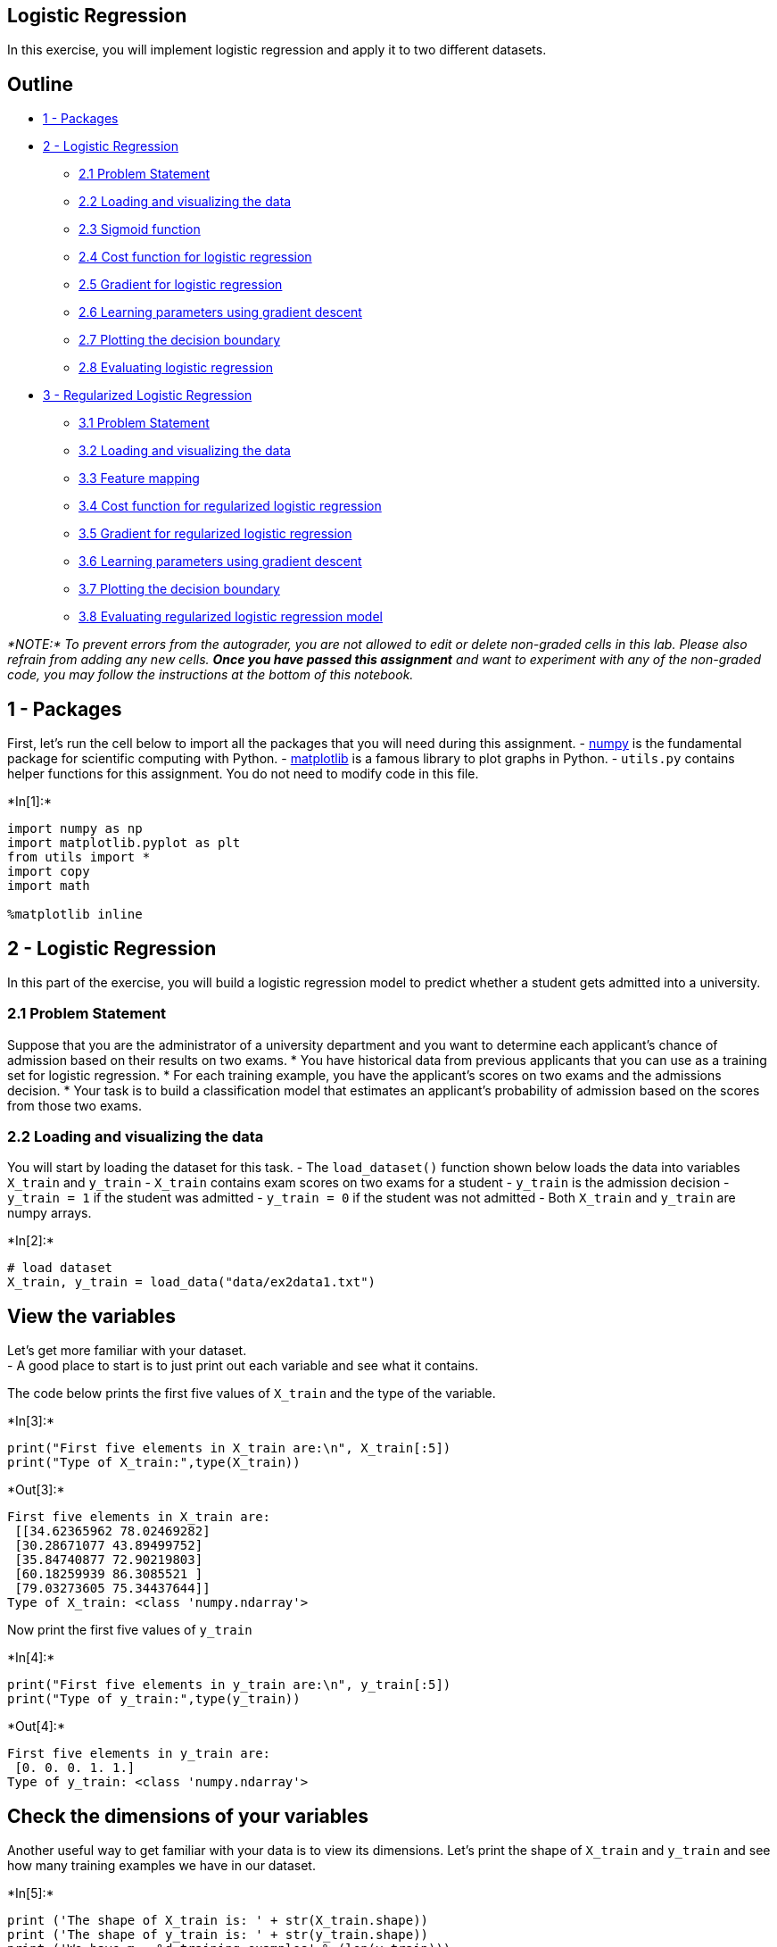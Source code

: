 == Logistic Regression

In this exercise, you will implement logistic regression and apply it to
two different datasets.

== Outline

* link:#1[1 - Packages]
* link:#2[2 - Logistic Regression]
** link:#2.1[2.1 Problem Statement]
** link:#2.2[2.2 Loading and visualizing the data]
** link:#2.3[2.3 Sigmoid function]
** link:#2.4[2.4 Cost function for logistic regression]
** link:#2.5[2.5 Gradient for logistic regression]
** link:#2.6[2.6 Learning parameters using gradient descent]
** link:#2.7[2.7 Plotting the decision boundary]
** link:#2.8[2.8 Evaluating logistic regression]
* link:#3[3 - Regularized Logistic Regression]
** link:#3.1[3.1 Problem Statement]
** link:#3.2[3.2 Loading and visualizing the data]
** link:#3.3[3.3 Feature mapping]
** link:#3.4[3.4 Cost function for regularized logistic regression]
** link:#3.5[3.5 Gradient for regularized logistic regression]
** link:#3.6[3.6 Learning parameters using gradient descent]
** link:#3.7[3.7 Plotting the decision boundary]
** link:#3.8[3.8 Evaluating regularized logistic regression model]

_*NOTE:* To prevent errors from the autograder, you are not allowed to
edit or delete non-graded cells in this lab. Please also refrain from
adding any new cells. *Once you have passed this assignment* and want to
experiment with any of the non-graded code, you may follow the
instructions at the bottom of this notebook._

## 1 - Packages

First, let’s run the cell below to import all the packages that you will
need during this assignment. - link:www.numpy.org[numpy] is the
fundamental package for scientific computing with Python. -
http://matplotlib.org[matplotlib] is a famous library to plot graphs in
Python. - `utils.py` contains helper functions for this assignment. You
do not need to modify code in this file.


+*In[1]:*+
[source, ipython3]
----
import numpy as np
import matplotlib.pyplot as plt
from utils import *
import copy
import math

%matplotlib inline
----

## 2 - Logistic Regression

In this part of the exercise, you will build a logistic regression model
to predict whether a student gets admitted into a university.

### 2.1 Problem Statement

Suppose that you are the administrator of a university department and
you want to determine each applicant’s chance of admission based on
their results on two exams. * You have historical data from previous
applicants that you can use as a training set for logistic regression. *
For each training example, you have the applicant’s scores on two exams
and the admissions decision. * Your task is to build a classification
model that estimates an applicant’s probability of admission based on
the scores from those two exams.

### 2.2 Loading and visualizing the data

You will start by loading the dataset for this task. - The
`load_dataset()` function shown below loads the data into variables
`X_train` and `y_train` - `X_train` contains exam scores on two exams
for a student - `y_train` is the admission decision - `y_train = 1` if
the student was admitted - `y_train = 0` if the student was not admitted
- Both `X_train` and `y_train` are numpy arrays.


+*In[2]:*+
[source, ipython3]
----
# load dataset
X_train, y_train = load_data("data/ex2data1.txt")
----

== View the variables

Let’s get more familiar with your dataset. +
- A good place to start is to just print out each variable and see what
it contains.

The code below prints the first five values of `X_train` and the type of
the variable.


+*In[3]:*+
[source, ipython3]
----
print("First five elements in X_train are:\n", X_train[:5])
print("Type of X_train:",type(X_train))
----


+*Out[3]:*+
----
First five elements in X_train are:
 [[34.62365962 78.02469282]
 [30.28671077 43.89499752]
 [35.84740877 72.90219803]
 [60.18259939 86.3085521 ]
 [79.03273605 75.34437644]]
Type of X_train: <class 'numpy.ndarray'>
----

Now print the first five values of `y_train`


+*In[4]:*+
[source, ipython3]
----
print("First five elements in y_train are:\n", y_train[:5])
print("Type of y_train:",type(y_train))
----


+*Out[4]:*+
----
First five elements in y_train are:
 [0. 0. 0. 1. 1.]
Type of y_train: <class 'numpy.ndarray'>
----

== Check the dimensions of your variables

Another useful way to get familiar with your data is to view its
dimensions. Let’s print the shape of `X_train` and `y_train` and see how
many training examples we have in our dataset.


+*In[5]:*+
[source, ipython3]
----
print ('The shape of X_train is: ' + str(X_train.shape))
print ('The shape of y_train is: ' + str(y_train.shape))
print ('We have m = %d training examples' % (len(y_train)))
----


+*Out[5]:*+
----
The shape of X_train is: (100, 2)
The shape of y_train is: (100,)
We have m = 100 training examples
----

== Visualize your data

Before starting to implement any learning algorithm, it is always good
to visualize the data if possible. - The code below displays the data on
a 2D plot (as shown below), where the axes are the two exam scores, and
the positive and negative examples are shown with different markers. -
We use a helper function in the `utils.py` file to generate this plot.


+*In[6]:*+
[source, ipython3]
----
# Plot examples
plot_data(X_train, y_train[:], pos_label="Admitted", neg_label="Not admitted")

# Set the y-axis label
plt.ylabel('Exam 2 score') 
# Set the x-axis label
plt.xlabel('Exam 1 score') 
plt.legend(loc="upper right")
plt.show()
----


+*Out[6]:*+
----
![png](output_13_0.png)
----

Your goal is to build a logistic regression model to fit this data. -
With this model, you can then predict if a new student will be admitted
based on their scores on the two exams.

### 2.3 Sigmoid function

Recall that for logistic regression, the model is represented as

[latexmath]
++++
\[ f_{\mathbf{w},b}(x) = g(\mathbf{w}\cdot \mathbf{x} + b)\]
++++
where function latexmath:[$g$] is the sigmoid function. The sigmoid
function is defined as:

[latexmath]
++++
\[g(z) = \frac{1}{1+e^{-z}}\]
++++

Let’s implement the sigmoid function first, so it can be used by the
rest of this assignment.

### Exercise 1 Please complete the `sigmoid` function to calculate

[latexmath]
++++
\[g(z) = \frac{1}{1+e^{-z}}\]
++++

Note that - `z` is not always a single number, but can also be an array
of numbers. - If the input is an array of numbers, we’d like to apply
the sigmoid function to each value in the input array.

If you get stuck, you can check out the hints presented after the cell
below to help you with the implementation.


+*In[7]:*+
[source, ipython3]
----
# UNQ_C1
# GRADED FUNCTION: sigmoid

def sigmoid(z):
    """
    Compute the sigmoid of z

    Args:
        z (ndarray): A scalar, numpy array of any size.

    Returns:
        g (ndarray): sigmoid(z), with the same shape as z
         
    """
          
    ### START CODE HERE ### 
    g = 1/ (1 + np.exp(-z))
    
    ### END SOLUTION ###  
    
    return g
----

Click for hints

* `numpy` has a function called
https://numpy.org/doc/stable/reference/generated/numpy.exp.html[`np.exp()`],
which offers a convinient way to calculate the exponential (
latexmath:[$e^{z}$]) of all elements in the input array (`z`).

Click for more hints

* You can translate latexmath:[$e^{-z}$] into code as `np.exp(-z)`
** You can translate latexmath:[$1/e^{-z}$] into code as `1/np.exp(-z)`
+
If you’re still stuck, you can check the hints presented below to figure
out how to calculate `g`
+
+
Hint to calculate g g = 1 / (1 + np.exp(-z))
+

When you are finished, try testing a few values by calling `sigmoid(x)`
in the cell below. - For large positive values of x, the sigmoid should
be close to 1, while for large negative values, the sigmoid should be
close to 0. - Evaluating `sigmoid(0)` should give you exactly 0.5.


+*In[8]:*+
[source, ipython3]
----
# Note: You can edit this value
value = 0

print (f"sigmoid({value}) = {sigmoid(value)}")
----


+*Out[8]:*+
----
sigmoid(0) = 0.5
----

*Expected Output*:

sigmoid(0)

0.5

* As mentioned before, your code should also work with vectors and
matrices. For a matrix, your function should perform the sigmoid
function on every element.


+*In[9]:*+
[source, ipython3]
----
print ("sigmoid([ -1, 0, 1, 2]) = " + str(sigmoid(np.array([-1, 0, 1, 2]))))

# UNIT TESTS
from public_tests import *
sigmoid_test(sigmoid)
----


+*Out[9]:*+
----
sigmoid([ -1, 0, 1, 2]) = [0.26894142 0.5        0.73105858 0.88079708]
[92mAll tests passed!
----

*Expected Output*:

sigmoid([-1, 0, 1, 2])

[0.26894142 0.5 0.73105858 0.88079708]

### 2.4 Cost function for logistic regression

In this section, you will implement the cost function for logistic
regression.

### Exercise 2

Please complete the `compute_cost` function using the equations below.

Recall that for logistic regression, the cost function is of the form

[latexmath]
++++
\[ J(\mathbf{w},b) = \frac{1}{m}\sum_{i=0}^{m-1} \left[ loss(f_{\mathbf{w},b}(\mathbf{x}^{(i)}), y^{(i)}) \right] \tag{1}\]
++++

where * m is the number of training examples in the dataset

* latexmath:[$loss(f_{\mathbf{w},b}(\mathbf{x}^{(i)}), y^{(i)})$] is the
cost for a single data point, which is -
+
[latexmath]
++++
\[loss(f_{\mathbf{w},b}(\mathbf{x}^{(i)}), y^{(i)}) = (-y^{(i)} \log\left(f_{\mathbf{w},b}\left( \mathbf{x}^{(i)} \right) \right) - \left( 1 - y^{(i)}\right) \log \left( 1 - f_{\mathbf{w},b}\left( \mathbf{x}^{(i)} \right) \right) \tag{2}\]
++++
* latexmath:[$f_{\mathbf{w},b}(\mathbf{x}^{(i)})$] is the model’s
prediction, while latexmath:[$y^{(i)}$], which is the actual label
* latexmath:[$f_{\mathbf{w},b}(\mathbf{x}^{(i)}) = g(\mathbf{w} \cdot \mathbf{x^{(i)}} + b)$]
where function latexmath:[$g$] is the sigmoid function.
** It might be helpful to first calculate an intermediate variable
latexmath:[$z_{\mathbf{w},b}(\mathbf{x}^{(i)}) = \mathbf{w} \cdot \mathbf{x^{(i)}} + b = w_0x^{(i)}_0 + ... + w_{n-1}x^{(i)}_{n-1} + b$]
where latexmath:[$n$] is the number of features, before calculating
latexmath:[$f_{\mathbf{w},b}(\mathbf{x}^{(i)}) = g(z_{\mathbf{w},b}(\mathbf{x}^{(i)}))$]

Note: * As you are doing this, remember that the variables `X_train` and
`y_train` are not scalar values but matrices of shape
(latexmath:[$m, n$]) and (latexmath:[$𝑚$],1) respectively, where
latexmath:[$𝑛$] is the number of features and latexmath:[$𝑚$] is the
number of training examples. * You can use the sigmoid function that you
implemented above for this part.

If you get stuck, you can check out the hints presented after the cell
below to help you with the implementation.


+*In[12]:*+
[source, ipython3]
----
# UNQ_C2
# GRADED FUNCTION: compute_cost
def compute_cost(X, y, w, b, *argv):
    """
    Computes the cost over all examples
    Args:
      X : (ndarray Shape (m,n)) data, m examples by n features
      y : (ndarray Shape (m,))  target value 
      w : (ndarray Shape (n,))  values of parameters of the model      
      b : (scalar)              value of bias parameter of the model
      *argv : unused, for compatibility with regularized version below
    Returns:
      total_cost : (scalar) cost 
    """

    m, n = X.shape
    
    ### START CODE HERE ###
    z = np.dot(X, w) +b 
    predictions = sigmoid(z)
    total_cost = (-1 / m) * np.sum(y * np.log(predictions) + (1 - y) * np.log(1 - predictions))
    
        
        
            
        
        
        
        
    
    ### END CODE HERE ### 

    return total_cost
----

Click for hints

* You can represent a summation operator eg:
latexmath:[$h = \sum\limits_{i = 0}^{m-1} 2i$] in code as follows:

[source,python]
----
    h = 0
    for i in range(m):
        h = h + 2*i
----

* In this case, you can iterate over all the examples in `X` using a for
loop and add the `loss` from each iteration to a variable (`loss_sum`)
initialized outside the loop.
* Then, you can return the `total_cost` as `loss_sum` divided by `m`.
* If you are new to Python, please check that your code is properly
indented with consistent spaces or tabs. Otherwise, it might produce a
different output or raise an `IndentationError: unexpected indent`
error. You can refer to
https://community.deeplearning.ai/t/indentation-in-python-indentationerror-unexpected-indent/159398[this
topic] in our community for details.

Click for more hints

* Here’s how you can structure the overall implementation for this
function

[source,python]
----
def compute_cost(X, y, w, b, *argv):
    m, n = X.shape

    ### START CODE HERE ###
    loss_sum = 0 
    
    # Loop over each training example
    for i in range(m): 
        
        # First calculate z_wb = w[0]*X[i][0]+...+w[n-1]*X[i][n-1]+b
        z_wb = 0 
        # Loop over each feature
        for j in range(n): 
            # Add the corresponding term to z_wb
            z_wb_ij = # Your code here to calculate w[j] * X[i][j]
            z_wb += z_wb_ij # equivalent to z_wb = z_wb + z_wb_ij
        # Add the bias term to z_wb
        z_wb += b # equivalent to z_wb = z_wb + b
        
        f_wb = # Your code here to calculate prediction f_wb for a training example
        loss =  # Your code here to calculate loss for a training example
        
        loss_sum += loss # equivalent to loss_sum = loss_sum + loss
        
    total_cost = (1 / m) * loss_sum  
    ### END CODE HERE ### 
    
    return total_cost
----

If you’re still stuck, you can check the hints presented below to figure
out how to calculate `z_wb_ij`, `f_wb` and `cost`.

Hint to calculate z_wb_ij     z_wb_ij = w[j]*X[i][j]

Hint to calculate f_wb    
latexmath:[$f_{\mathbf{w},b}(\mathbf{x}^{(i)}) = g(z_{\mathbf{w},b}(\mathbf{x}^{(i)}))$]
where latexmath:[$g$] is the sigmoid function. You can simply call the
`sigmoid` function implemented above.

    More hints to calculate f     You can compute f_wb as f_wb =
sigmoid(z_wb)

Hint to calculate loss     You can use the np.log function to calculate
the log

    More hints to calculate loss     You can compute loss as loss =
-y[i] * np.log(f_wb) - (1 - y[i]) * np.log(1 - f_wb)

Run the cells below to check your implementation of the `compute_cost`
function with two different initializations of the parameters
latexmath:[$w$] and latexmath:[$b$]


+*In[13]:*+
[source, ipython3]
----
m, n = X_train.shape

# Compute and display cost with w and b initialized to zeros
initial_w = np.zeros(n)
initial_b = 0.
cost = compute_cost(X_train, y_train, initial_w, initial_b)
print('Cost at initial w and b (zeros): {:.3f}'.format(cost))
----


+*Out[13]:*+
----
Cost at initial w and b (zeros): 0.693
----

*Expected Output*:

Cost at initial w and b (zeros)

0.693


+*In[14]:*+
[source, ipython3]
----
# Compute and display cost with non-zero w and b
test_w = np.array([0.2, 0.2])
test_b = -24.
cost = compute_cost(X_train, y_train, test_w, test_b)

print('Cost at test w and b (non-zeros): {:.3f}'.format(cost))


# UNIT TESTS
compute_cost_test(compute_cost)
----


+*Out[14]:*+
----
Cost at test w and b (non-zeros): 0.218
[92mAll tests passed!
----

*Expected Output*:

Cost at test w and b (non-zeros):

0.218

### 2.5 Gradient for logistic regression

In this section, you will implement the gradient for logistic
regression.

Recall that the gradient descent algorithm is:

[latexmath]
++++
\[\begin{align*}& \text{repeat until convergence:} \; \lbrace \newline \; & b := b -  \alpha \frac{\partial J(\mathbf{w},b)}{\partial b} \newline       \; & w_j := w_j -  \alpha \frac{\partial J(\mathbf{w},b)}{\partial w_j} \tag{1}  \; & \text{for j := 0..n-1}\newline & \rbrace\end{align*}\]
++++

where, parameters latexmath:[$b$], latexmath:[$w_j$] are all updated
simultaniously

### Exercise 3

Please complete the `compute_gradient` function to compute
latexmath:[$\frac{\partial J(\mathbf{w},b)}{\partial w}$],
latexmath:[$\frac{\partial J(\mathbf{w},b)}{\partial b}$] from equations
(2) and (3) below.

[latexmath]
++++
\[
\frac{\partial J(\mathbf{w},b)}{\partial b}  = \frac{1}{m} \sum\limits_{i = 0}^{m-1} (f_{\mathbf{w},b}(\mathbf{x}^{(i)}) - \mathbf{y}^{(i)}) \tag{2}
\]
++++

[latexmath]
++++
\[
\frac{\partial J(\mathbf{w},b)}{\partial w_j}  = \frac{1}{m} \sum\limits_{i = 0}^{m-1} (f_{\mathbf{w},b}(\mathbf{x}^{(i)}) - \mathbf{y}^{(i)})x_{j}^{(i)} \tag{3}
\]
++++
* m is the number of training examples in the dataset

* latexmath:[$f_{\mathbf{w},b}(x^{(i)})$] is the model’s prediction,
while latexmath:[$y^{(i)}$] is the actual label
* *Note*: While this gradient looks identical to the linear regression
gradient, the formula is actually different because linear and logistic
regression have different definitions of
latexmath:[$f_{\mathbf{w},b}(x)$].

As before, you can use the sigmoid function that you implemented above
and if you get stuck, you can check out the hints presented after the
cell below to help you with the implementation.


+*In[17]:*+
[source, ipython3]
----
# UNQ_C3
# GRADED FUNCTION: compute_gradient
def compute_gradient(X, y, w, b, *argv): 
    """
    Computes the gradient for logistic regression 
 
    Args:
      X : (ndarray Shape (m,n)) data, m examples by n features
      y : (ndarray Shape (m,))  target value 
      w : (ndarray Shape (n,))  values of parameters of the model      
      b : (scalar)              value of bias parameter of the model
      *argv : unused, for compatibility with regularized version below
    Returns
      dj_dw : (ndarray Shape (n,)) The gradient of the cost w.r.t. the parameters w. 
      dj_db : (scalar)             The gradient of the cost w.r.t. the parameter b. 
    """
    m, n = X.shape
    dj_dw = np.zeros(w.shape)
    dj_db = 0.

    ### START CODE HERE ### 
    for i in range(m):
        z_wb = np.dot(X[i], w) + b
        f_wb = sigmoid(z_wb)
        dj_db_i = f_wb - y[i]
        dj_db += dj_db_i
        for j in range(n):
            dj_dw[j] += (f_wb - y[i]) * X[i][j]
            #z_wb += None
        #z_wb += None
        #f_wb = None
        
        #dj_db_i = None
        #dj_db += None
        
        #for j in range(n):
            #dj_dw[j] = None
            
    dj_dw /= m
    dj_db /= m
    ### END CODE HERE ###

        
    return dj_db, dj_dw
----

Click for hints

* Here’s how you can structure the overall implementation for this
function ```python def compute_gradient(X, y, w, b, *argv): m, n =
X.shape dj_dw = np.zeros(w.shape) dj_db = 0.
+
....
      ### START CODE HERE ### 
      for i in range(m):
          # Calculate f_wb (exactly as you did in the compute_cost function above)
          f_wb = 

          # Calculate the  gradient for b from this example
          dj_db_i = # Your code here to calculate the error

          # add that to dj_db
          dj_db += dj_db_i

          # get dj_dw for each attribute
          for j in range(n):
              # You code here to calculate the gradient from the i-th example for j-th attribute
              dj_dw_ij =  
              dj_dw[j] += dj_dw_ij

      # divide dj_db and dj_dw by total number of examples
      dj_dw = dj_dw / m
      dj_db = dj_db / m
      ### END CODE HERE ###

      return dj_db, dj_dw
....
+
```
** If you are new to Python, please check that your code is properly
indented with consistent spaces or tabs. Otherwise, it might produce a
different output or raise an `IndentationError: unexpected indent`
error. You can refer to
https://community.deeplearning.ai/t/indentation-in-python-indentationerror-unexpected-indent/159398[this
topic] in our community for details.
** If you’re still stuck, you can check the hints presented below to
figure out how to calculate `f_wb`, `dj_db_i` and `dj_dw_ij`
+
+
Hint to calculate f_wb     Recall that you calculated f_wb in
compute_cost above — for detailed hints on how to calculate each
intermediate term, check out the hints section below that exercise
+
+
    More hints to calculate f_wb     You can calculate f_wb as
+
+
for i in range(m): +
# Calculate f_wb (exactly how you did it in the compute_cost function
above) z_wb = 0 # Loop over each feature for j in range(n): # Add the
corresponding term to z_wb z_wb_ij = X[i, j] * w[j] z_wb += z_wb_ij
+
....
# Add bias term 
             z_wb += b

             # Calculate the prediction from the model
             f_wb = sigmoid(z_wb)
....
+
+
+
+
Hint to calculate dj_db_i     You can calculate dj_db_i as dj_db_i =
f_wb - y[i]
+
+
+
Hint to calculate dj_dw_ij     You can calculate dj_dw_ij as dj_dw_ij =
(f_wb - y[i])* X[i][j]
+

Run the cells below to check your implementation of the
`compute_gradient` function with two different initializations of the
parameters latexmath:[$w$] and latexmath:[$b$]


+*In[18]:*+
[source, ipython3]
----
# Compute and display gradient with w and b initialized to zeros
initial_w = np.zeros(n)
initial_b = 0.

dj_db, dj_dw = compute_gradient(X_train, y_train, initial_w, initial_b)
print(f'dj_db at initial w and b (zeros):{dj_db}' )
print(f'dj_dw at initial w and b (zeros):{dj_dw.tolist()}' )
----


+*Out[18]:*+
----
dj_db at initial w and b (zeros):-0.1
dj_dw at initial w and b (zeros):[-12.00921658929115, -11.262842205513591]
----

*Expected Output*:

dj_db at initial w and b (zeros)

-0.1

dj_dw at initial w and b (zeros):

[-12.00921658929115, -11.262842205513591]


+*In[19]:*+
[source, ipython3]
----
# Compute and display cost and gradient with non-zero w and b
test_w = np.array([ 0.2, -0.5])
test_b = -24
dj_db, dj_dw  = compute_gradient(X_train, y_train, test_w, test_b)

print('dj_db at test w and b:', dj_db)
print('dj_dw at test w and b:', dj_dw.tolist())

# UNIT TESTS    
compute_gradient_test(compute_gradient)
----


+*Out[19]:*+
----
dj_db at test w and b: -0.5999999999991071
dj_dw at test w and b: [-44.831353617873795, -44.37384124953978]
[92mAll tests passed!
----

*Expected Output*:

dj_db at test w and b (non-zeros)

-0.5999999999991071

dj_dw at test w and b (non-zeros):

[-44.8313536178737957, -44.37384124953978]

### 2.6 Learning parameters using gradient descent

Similar to the previous assignment, you will now find the optimal
parameters of a logistic regression model by using gradient descent. -
You don’t need to implement anything for this part. Simply run the cells
below.

* A good way to verify that gradient descent is working correctly is to
look at the value of latexmath:[$J(\mathbf{w},b)$] and check that it is
decreasing with each step.
* Assuming you have implemented the gradient and computed the cost
correctly, your value of latexmath:[$J(\mathbf{w},b)$] should never
increase, and should converge to a steady value by the end of the
algorithm.


+*In[20]:*+
[source, ipython3]
----
def gradient_descent(X, y, w_in, b_in, cost_function, gradient_function, alpha, num_iters, lambda_): 
    """
    Performs batch gradient descent to learn theta. Updates theta by taking 
    num_iters gradient steps with learning rate alpha
    
    Args:
      X :    (ndarray Shape (m, n) data, m examples by n features
      y :    (ndarray Shape (m,))  target value 
      w_in : (ndarray Shape (n,))  Initial values of parameters of the model
      b_in : (scalar)              Initial value of parameter of the model
      cost_function :              function to compute cost
      gradient_function :          function to compute gradient
      alpha : (float)              Learning rate
      num_iters : (int)            number of iterations to run gradient descent
      lambda_ : (scalar, float)    regularization constant
      
    Returns:
      w : (ndarray Shape (n,)) Updated values of parameters of the model after
          running gradient descent
      b : (scalar)                Updated value of parameter of the model after
          running gradient descent
    """
    
    # number of training examples
    m = len(X)
    
    # An array to store cost J and w's at each iteration primarily for graphing later
    J_history = []
    w_history = []
    
    for i in range(num_iters):

        # Calculate the gradient and update the parameters
        dj_db, dj_dw = gradient_function(X, y, w_in, b_in, lambda_)   

        # Update Parameters using w, b, alpha and gradient
        w_in = w_in - alpha * dj_dw               
        b_in = b_in - alpha * dj_db              
       
        # Save cost J at each iteration
        if i<100000:      # prevent resource exhaustion 
            cost =  cost_function(X, y, w_in, b_in, lambda_)
            J_history.append(cost)

        # Print cost every at intervals 10 times or as many iterations if < 10
        if i% math.ceil(num_iters/10) == 0 or i == (num_iters-1):
            w_history.append(w_in)
            print(f"Iteration {i:4}: Cost {float(J_history[-1]):8.2f}   ")
        
    return w_in, b_in, J_history, w_history #return w and J,w history for graphing
----

Now let’s run the gradient descent algorithm above to learn the
parameters for our dataset.

*Note* The code block below takes a couple of minutes to run, especially
with a non-vectorized version. You can reduce the `iterations` to test
your implementation and iterate faster. If you have time later, try
running 100,000 iterations for better results.


+*In[21]:*+
[source, ipython3]
----
np.random.seed(1)
initial_w = 0.01 * (np.random.rand(2) - 0.5)
initial_b = -8

# Some gradient descent settings
iterations = 10000
alpha = 0.001

w,b, J_history,_ = gradient_descent(X_train ,y_train, initial_w, initial_b, 
                                   compute_cost, compute_gradient, alpha, iterations, 0)
----


+*Out[21]:*+
----
Iteration    0: Cost     0.96   
Iteration 1000: Cost     0.31   
Iteration 2000: Cost     0.30   
Iteration 3000: Cost     0.30   
Iteration 4000: Cost     0.30   
Iteration 5000: Cost     0.30   
Iteration 6000: Cost     0.30   
Iteration 7000: Cost     0.30   
Iteration 8000: Cost     0.30   
Iteration 9000: Cost     0.30   
Iteration 9999: Cost     0.30   
----

Expected Output: Cost 0.30, (Click to see details):

....
# With the following settings
np.random.seed(1)
initial_w = 0.01 * (np.random.rand(2) - 0.5)
initial_b = -8
iterations = 10000
alpha = 0.001
#
....

....
Iteration    0: Cost     0.96   
Iteration 1000: Cost     0.31   
Iteration 2000: Cost     0.30   
Iteration 3000: Cost     0.30   
Iteration 4000: Cost     0.30   
Iteration 5000: Cost     0.30   
Iteration 6000: Cost     0.30   
Iteration 7000: Cost     0.30   
Iteration 8000: Cost     0.30   
Iteration 9000: Cost     0.30   
Iteration 9999: Cost     0.30   
....

### 2.7 Plotting the decision boundary

We will now use the final parameters from gradient descent to plot the
linear fit. If you implemented the previous parts correctly, you should
see a plot similar to the following plot: +

We will use a helper function in the `utils.py` file to create this
plot.


+*In[22]:*+
[source, ipython3]
----
plot_decision_boundary(w, b, X_train, y_train)
# Set the y-axis label
plt.ylabel('Exam 2 score') 
# Set the x-axis label
plt.xlabel('Exam 1 score') 
plt.legend(loc="upper right")
plt.show()
----


+*Out[22]:*+
----
![png](output_46_0.png)
----

### 2.8 Evaluating logistic regression

We can evaluate the quality of the parameters we have found by seeing
how well the learned model predicts on our training set.

You will implement the `predict` function below to do this.

### Exercise 4

Please complete the `predict` function to produce `1` or `0` predictions
given a dataset and a learned parameter vector latexmath:[$w$] and
latexmath:[$b$]. - First you need to compute the prediction from the
model latexmath:[$f(x^{(i)}) = g(w \cdot x^{(i)} + b)$] for every
example - You’ve implemented this before in the parts above - We
interpret the output of the model (latexmath:[$f(x^{(i)})$]) as the
probability that latexmath:[$y^{(i)}=1$] given latexmath:[$x^{(i)}$] and
parameterized by latexmath:[$w$]. - Therefore, to get a final prediction
(latexmath:[$y^{(i)}=0$] or latexmath:[$y^{(i)}=1$]) from the logistic
regression model, you can use the following heuristic -

if latexmath:[$f(x^{(i)}) >= 0.5$], predict latexmath:[$y^{(i)}=1$]

if latexmath:[$f(x^{(i)}) < 0.5$], predict latexmath:[$y^{(i)}=0$]

If you get stuck, you can check out the hints presented after the cell
below to help you with the implementation.


+*In[23]:*+
[source, ipython3]
----
# UNQ_C4
# GRADED FUNCTION: predict

def predict(X, w, b): 
    """
    Predict whether the label is 0 or 1 using learned logistic
    regression parameters w
    
    Args:
      X : (ndarray Shape (m,n)) data, m examples by n features
      w : (ndarray Shape (n,))  values of parameters of the model      
      b : (scalar)              value of bias parameter of the model

    Returns:
      p : (ndarray (m,)) The predictions for X using a threshold at 0.5
    """
    # number of training examples
    m, n = X.shape   
    p = np.zeros(m)
   
    ### START CODE HERE ### 
    # Loop over each example
    for i in range(m):   
        z_wb = np.dot(X[i], w) + b
        f_wb = sigmoid(z_wb)
        
        if f_wb >= 0.5:
            p[i] = 1
        else:
            p[i] = 0
        # Loop over each feature
        #for j in range(n): 
            # Add the corresponding term to z_wb
            #z_wb += None
        
        # Add bias term 
        #z_wb += None
        
        # Calculate the prediction for this example
        #f_wb = None

        # Apply the threshold
        #p[i] = None
        
    ### END CODE HERE ### 
    return p
----

Click for hints

* Here’s how you can structure the overall implementation for this
function ```python def predict(X, w, b): # number of training examples
m, n = X.shape +
p = np.zeros(m)
+
....
      ### START CODE HERE ### 
      # Loop over each example
      for i in range(m):   

          # Calculate f_wb (exactly how you did it in the compute_cost function above) 
          # using a couple of lines of code
          f_wb = 

          # Calculate the prediction for that training example 
          p[i] = # Your code here to calculate the prediction based on f_wb

      ### END CODE HERE ### 
      return p
....
+
```
+
If you’re still stuck, you can check the hints presented below to figure
out how to calculate `f_wb` and `p[i]`
+
+
Hint to calculate f_wb     Recall that you calculated f_wb in
compute_cost above — for detailed hints on how to calculate each
intermediate term, check out the hints section below that exercise
+
+
    More hints to calculate f_wb     You can calculate f_wb as
+
+
for i in range(m): +
# Calculate f_wb (exactly how you did it in the compute_cost function
above) z_wb = 0 # Loop over each feature for j in range(n): # Add the
corresponding term to z_wb z_wb_ij = X[i, j] * w[j] z_wb += z_wb_ij
+
....
# Add bias term 
             z_wb += b

             # Calculate the prediction from the model
             f_wb = sigmoid(z_wb)
....
+
+
+
+
Hint to calculate p[i]     As an example, if you’d like to say x = 1 if
y is less than 3 and 0 otherwise, you can express it in code as x = y <
3 . Now do the same for p[i] = 1 if f_wb >= 0.5 and 0 otherwise.
+
+
    More hints to calculate p[i]     You can compute p[i] as p[i] = f_wb
>= 0.5
+
+

Once you have completed the function `predict`, let’s run the code below
to report the training accuracy of your classifier by computing the
percentage of examples it got correct.


+*In[24]:*+
[source, ipython3]
----
# Test your predict code
np.random.seed(1)
tmp_w = np.random.randn(2)
tmp_b = 0.3    
tmp_X = np.random.randn(4, 2) - 0.5

tmp_p = predict(tmp_X, tmp_w, tmp_b)
print(f'Output of predict: shape {tmp_p.shape}, value {tmp_p}')

# UNIT TESTS        
predict_test(predict)
----


+*Out[24]:*+
----
Output of predict: shape (4,), value [0. 1. 1. 1.]
[92mAll tests passed!
----

*Expected output*

Output of predict: shape (4,),value [0. 1. 1. 1.]

Now let’s use this to compute the accuracy on the training set


+*In[25]:*+
[source, ipython3]
----
#Compute accuracy on our training set
p = predict(X_train, w,b)
print('Train Accuracy: %f'%(np.mean(p == y_train) * 100))
----


+*Out[25]:*+
----
Train Accuracy: 92.000000
----

Train Accuracy (approx):

92.00

## 3 - Regularized Logistic Regression

In this part of the exercise, you will implement regularized logistic
regression to predict whether microchips from a fabrication plant passes
quality assurance (QA). During QA, each microchip goes through various
tests to ensure it is functioning correctly.

### 3.1 Problem Statement

Suppose you are the product manager of the factory and you have the test
results for some microchips on two different tests. - From these two
tests, you would like to determine whether the microchips should be
accepted or rejected. - To help you make the decision, you have a
dataset of test results on past microchips, from which you can build a
logistic regression model.

### 3.2 Loading and visualizing the data

Similar to previous parts of this exercise, let’s start by loading the
dataset for this task and visualizing it.

* The `load_dataset()` function shown below loads the data into
variables `X_train` and `y_train`
** `X_train` contains the test results for the microchips from two tests
** `y_train` contains the results of the QA
*** `y_train = 1` if the microchip was accepted
*** `y_train = 0` if the microchip was rejected
** Both `X_train` and `y_train` are numpy arrays.


+*In[48]:*+
[source, ipython3]
----
# load dataset
X_train, y_train = load_data("data/ex2data2.txt")
----

== View the variables

The code below prints the first five values of `X_train` and `y_train`
and the type of the variables.


+*In[49]:*+
[source, ipython3]
----
# print X_train
print("X_train:", X_train[:5])
print("Type of X_train:",type(X_train))

# print y_train
print("y_train:", y_train[:5])
print("Type of y_train:",type(y_train))
----


+*Out[49]:*+
----
X_train: [[ 0.051267  0.69956 ]
 [-0.092742  0.68494 ]
 [-0.21371   0.69225 ]
 [-0.375     0.50219 ]
 [-0.51325   0.46564 ]]
Type of X_train: <class 'numpy.ndarray'>
y_train: [1. 1. 1. 1. 1.]
Type of y_train: <class 'numpy.ndarray'>
----

== Check the dimensions of your variables

Another useful way to get familiar with your data is to view its
dimensions. Let’s print the shape of `X_train` and `y_train` and see how
many training examples we have in our dataset.


+*In[50]:*+
[source, ipython3]
----
print ('The shape of X_train is: ' + str(X_train.shape))
print ('The shape of y_train is: ' + str(y_train.shape))
print ('We have m = %d training examples' % (len(y_train)))
----


+*Out[50]:*+
----
The shape of X_train is: (118, 2)
The shape of y_train is: (118,)
We have m = 118 training examples
----

== Visualize your data

The helper function `plot_data` (from `utils.py`) is used to generate a
figure like Figure 3, where the axes are the two test scores, and the
positive (y = 1, accepted) and negative (y = 0, rejected) examples are
shown with different markers.


+*In[51]:*+
[source, ipython3]
----
# Plot examples
plot_data(X_train, y_train[:], pos_label="Accepted", neg_label="Rejected")

# Set the y-axis label
plt.ylabel('Microchip Test 2') 
# Set the x-axis label
plt.xlabel('Microchip Test 1') 
plt.legend(loc="upper right")
plt.show()
----


+*Out[51]:*+
----
![png](output_64_0.png)
----

Figure 3 shows that our dataset cannot be separated into positive and
negative examples by a straight-line through the plot. Therefore, a
straight forward application of logistic regression will not perform
well on this dataset since logistic regression will only be able to find
a linear decision boundary.

### 3.3 Feature mapping

One way to fit the data better is to create more features from each data
point. In the provided function `map_feature`, we will map the features
into all polynomial terms of latexmath:[$x_1$] and latexmath:[$x_2$] up
to the sixth power.

[latexmath]
++++
\[\mathrm{map\_feature}(x) = 
\left[\begin{array}{c}
x_1\\
x_2\\
x_1^2\\
x_1 x_2\\
x_2^2\\
x_1^3\\
\vdots\\
x_1 x_2^5\\
x_2^6\end{array}\right]\]
++++

As a result of this mapping, our vector of two features (the scores on
two QA tests) has been transformed into a 27-dimensional vector.

* A logistic regression classifier trained on this higher-dimension
feature vector will have a more complex decision boundary and will be
nonlinear when drawn in our 2-dimensional plot.
* We have provided the `map_feature` function for you in utils.py.


+*In[52]:*+
[source, ipython3]
----
print("Original shape of data:", X_train.shape)

mapped_X =  map_feature(X_train[:, 0], X_train[:, 1])
print("Shape after feature mapping:", mapped_X.shape)
----


+*Out[52]:*+
----
Original shape of data: (118, 2)
Shape after feature mapping: (118, 27)
----

Let’s also print the first elements of `X_train` and `mapped_X` to see
the tranformation.


+*In[53]:*+
[source, ipython3]
----
print("X_train[0]:", X_train[0])
print("mapped X_train[0]:", mapped_X[0])
----


+*Out[53]:*+
----
X_train[0]: [0.051267 0.69956 ]
mapped X_train[0]: [5.12670000e-02 6.99560000e-01 2.62830529e-03 3.58643425e-02
 4.89384194e-01 1.34745327e-04 1.83865725e-03 2.50892595e-02
 3.42353606e-01 6.90798869e-06 9.42624411e-05 1.28625106e-03
 1.75514423e-02 2.39496889e-01 3.54151856e-07 4.83255257e-06
 6.59422333e-05 8.99809795e-04 1.22782870e-02 1.67542444e-01
 1.81563032e-08 2.47750473e-07 3.38066048e-06 4.61305487e-05
 6.29470940e-04 8.58939846e-03 1.17205992e-01]
----

While the feature mapping allows us to build a more expressive
classifier, it is also more susceptible to overfitting. In the next
parts of the exercise, you will implement regularized logistic
regression to fit the data and also see for yourself how regularization
can help combat the overfitting problem.

### 3.4 Cost function for regularized logistic regression

In this part, you will implement the cost function for regularized
logistic regression.

Recall that for regularized logistic regression, the cost function is of
the form

[latexmath]
++++
\[J(\mathbf{w},b) = \frac{1}{m}  \sum_{i=0}^{m-1} \left[ -y^{(i)} \log\left(f_{\mathbf{w},b}\left( \mathbf{x}^{(i)} \right) \right) - \left( 1 - y^{(i)}\right) \log \left( 1 - f_{\mathbf{w},b}\left( \mathbf{x}^{(i)} \right) \right) \right] + \frac{\lambda}{2m}  \sum_{j=0}^{n-1} w_j^2\]
++++

Compare this to the cost function without regularization (which you
implemented above), which is of the form

[latexmath]
++++
\[ J(\mathbf{w}.b) = \frac{1}{m}\sum_{i=0}^{m-1} \left[ (-y^{(i)} \log\left(f_{\mathbf{w},b}\left( \mathbf{x}^{(i)} \right) \right) - \left( 1 - y^{(i)}\right) \log \left( 1 - f_{\mathbf{w},b}\left( \mathbf{x}^{(i)} \right) \right)\right]\]
++++

The difference is the regularization term, which is

[latexmath]
++++
\[\frac{\lambda}{2m}  \sum_{j=0}^{n-1} w_j^2\]
++++
Note that the latexmath:[$b$] parameter is not regularized.

### Exercise 5

Please complete the `compute_cost_reg` function below to calculate the
following term for each element in latexmath:[$w$]

[latexmath]
++++
\[\frac{\lambda}{2m}  \sum_{j=0}^{n-1} w_j^2\]
++++

The starter code then adds this to the cost without regularization
(which you computed above in `compute_cost`) to calculate the cost with
regulatization.

If you get stuck, you can check out the hints presented after the cell
below to help you with the implementation.


+*In[54]:*+
[source, ipython3]
----
# UNQ_C5
def compute_cost_reg(X, y, w, b, lambda_ = 1):
    """
    Computes the cost over all examples
    Args:
      X : (ndarray Shape (m,n)) data, m examples by n features
      y : (ndarray Shape (m,))  target value 
      w : (ndarray Shape (n,))  values of parameters of the model      
      b : (scalar)              value of bias parameter of the model
      lambda_ : (scalar, float) Controls amount of regularization
    Returns:
      total_cost : (scalar)     cost 
    """

    m, n = X.shape
    
    # Calls the compute_cost function that you implemented above
    cost_without_reg = compute_cost(X, y, w, b) 
    
    # You need to calculate this value
    reg_cost = 0.
    
    ### START CODE HERE ###
    
    reg_cost = (lambda_ / (2 * m)) * np.sum(w **2)
    
    ### END CODE HERE ### 
    
    # Add the regularization cost to get the total cost
    total_cost = cost_without_reg + reg_cost

    return total_cost
----

Click for hints

* Here’s how you can structure the overall implementation for this
function ```python def compute_cost_reg(X, y, w, b, lambda_ = 1):
+
....
     m, n = X.shape

      # Calls the compute_cost function that you implemented above
      cost_without_reg = compute_cost(X, y, w, b) 

      # You need to calculate this value
      reg_cost = 0.

      ### START CODE HERE ###
      for j in range(n):
          reg_cost_j = # Your code here to calculate the cost from w[j]
          reg_cost = reg_cost + reg_cost_j
      reg_cost = (lambda_/(2 * m)) * reg_cost
      ### END CODE HERE ### 

      # Add the regularization cost to get the total cost
      total_cost = cost_without_reg + reg_cost

  return total_cost
....
+
```
+
If you’re still stuck, you can check the hints presented below to figure
out how to calculate `reg_cost_j`
+
+
Hint to calculate reg_cost_j     You can use calculate reg_cost_j as
reg_cost_j = w[j]**2
+
+

Run the cell below to check your implementation of the
`compute_cost_reg` function.


+*In[55]:*+
[source, ipython3]
----
X_mapped = map_feature(X_train[:, 0], X_train[:, 1])
np.random.seed(1)
initial_w = np.random.rand(X_mapped.shape[1]) - 0.5
initial_b = 0.5
lambda_ = 0.5
cost = compute_cost_reg(X_mapped, y_train, initial_w, initial_b, lambda_)

print("Regularized cost :", cost)

# UNIT TEST    
compute_cost_reg_test(compute_cost_reg)
----


+*Out[55]:*+
----
Regularized cost : 0.6618252552483951
[92mAll tests passed!
----

*Expected Output*:

Regularized cost :

0.6618252552483948

### 3.5 Gradient for regularized logistic regression

In this section, you will implement the gradient for regularized
logistic regression.

The gradient of the regularized cost function has two components. The
first, latexmath:[$\frac{\partial J(\mathbf{w},b)}{\partial b}$] is a
scalar, the other is a vector with the same shape as the parameters
latexmath:[$\mathbf{w}$], where the latexmath:[$j^\mathrm{th}$] element
is defined as follows:

[latexmath]
++++
\[\frac{\partial J(\mathbf{w},b)}{\partial b} = \frac{1}{m}  \sum_{i=0}^{m-1} (f_{\mathbf{w},b}(\mathbf{x}^{(i)}) - y^{(i)})  \]
++++

[latexmath]
++++
\[\frac{\partial J(\mathbf{w},b)}{\partial w_j} = \left( \frac{1}{m}  \sum_{i=0}^{m-1} (f_{\mathbf{w},b}(\mathbf{x}^{(i)}) - y^{(i)}) x_j^{(i)} \right) + \frac{\lambda}{m} w_j  \quad\, \mbox{for $j=0...(n-1)$}\]
++++

Compare this to the gradient of the cost function without regularization
(which you implemented above), which is of the form

[latexmath]
++++
\[
\frac{\partial J(\mathbf{w},b)}{\partial b}  = \frac{1}{m} \sum\limits_{i = 0}^{m-1} (f_{\mathbf{w},b}(\mathbf{x}^{(i)}) - \mathbf{y}^{(i)}) \tag{2}
\]
++++

[latexmath]
++++
\[
\frac{\partial J(\mathbf{w},b)}{\partial w_j}  = \frac{1}{m} \sum\limits_{i = 0}^{m-1} (f_{\mathbf{w},b}(\mathbf{x}^{(i)}) - \mathbf{y}^{(i)})x_{j}^{(i)} \tag{3}
\]
++++

As you can see,latexmath:[$\frac{\partial J(\mathbf{w},b)}{\partial b}$]
is the same, the difference is the following term in
latexmath:[$\frac{\partial J(\mathbf{w},b)}{\partial w}$], which is

[latexmath]
++++
\[\frac{\lambda}{m} w_j  \quad\, \mbox{for $j=0...(n-1)$}\]
++++

### Exercise 6

Please complete the `compute_gradient_reg` function below to modify the
code below to calculate the following term

[latexmath]
++++
\[\frac{\lambda}{m} w_j  \quad\, \mbox{for $j=0...(n-1)$}\]
++++

The starter code will add this term to the
latexmath:[$\frac{\partial J(\mathbf{w},b)}{\partial w}$] returned from
`compute_gradient` above to get the gradient for the regularized cost
function.

If you get stuck, you can check out the hints presented after the cell
below to help you with the implementation.


+*In[56]:*+
[source, ipython3]
----
# UNQ_C6
def compute_gradient_reg(X, y, w, b, lambda_ = 1): 
    """
    Computes the gradient for logistic regression with regularization
 
    Args:
      X : (ndarray Shape (m,n)) data, m examples by n features
      y : (ndarray Shape (m,))  target value 
      w : (ndarray Shape (n,))  values of parameters of the model      
      b : (scalar)              value of bias parameter of the model
      lambda_ : (scalar,float)  regularization constant
    Returns
      dj_db : (scalar)             The gradient of the cost w.r.t. the parameter b. 
      dj_dw : (ndarray Shape (n,)) The gradient of the cost w.r.t. the parameters w. 

    """
    m, n = X.shape
    
    dj_db, dj_dw = compute_gradient(X, y, w, b)

    ### START CODE HERE ###
    reg_term = (lambda_ / m) * w
    dj_dw += reg_term
        
    ### END CODE HERE ###         
        
    return dj_db, dj_dw
----

Click for hints

* Here’s how you can structure the overall implementation for this
function ```python def compute_gradient_reg(X, y, w, b, lambda_ = 1): m,
n = X.shape
+
....
  dj_db, dj_dw = compute_gradient(X, y, w, b)

  ### START CODE HERE ###     
  # Loop over the elements of w
  for j in range(n): 

      dj_dw_j_reg = # Your code here to calculate the regularization term for dj_dw[j]

      # Add the regularization term  to the correspoding element of dj_dw
      dj_dw[j] = dj_dw[j] + dj_dw_j_reg

  ### END CODE HERE ###         

  return dj_db, dj_dw
....
+
```
+
If you’re still stuck, you can check the hints presented below to figure
out how to calculate `dj_dw_j_reg`
+
+
Hint to calculate dj_dw_j_reg     You can use calculate dj_dw_j_reg as
dj_dw_j_reg = (lambda_ / m) * w[j]
+
+

Run the cell below to check your implementation of the
`compute_gradient_reg` function.


+*In[57]:*+
[source, ipython3]
----
X_mapped = map_feature(X_train[:, 0], X_train[:, 1])
np.random.seed(1) 
initial_w  = np.random.rand(X_mapped.shape[1]) - 0.5 
initial_b = 0.5
 
lambda_ = 0.5
dj_db, dj_dw = compute_gradient_reg(X_mapped, y_train, initial_w, initial_b, lambda_)

print(f"dj_db: {dj_db}", )
print(f"First few elements of regularized dj_dw:\n {dj_dw[:4].tolist()}", )

# UNIT TESTS    
compute_gradient_reg_test(compute_gradient_reg)
----


+*Out[57]:*+
----
dj_db: 0.07138288792343662
First few elements of regularized dj_dw:
 [-0.010386028450548701, 0.011409852883280122, 0.0536273463274574, 0.0031402782673134655]
[92mAll tests passed!
----

*Expected Output*:

dj_db:0.07138288792343

First few elements of regularized dj_dw:

[[-0.010386028450548], [0.011409852883280], [0.0536273463274],
[0.003140278267313]]

### 3.6 Learning parameters using gradient descent

Similar to the previous parts, you will use your gradient descent
function implemented above to learn the optimal parameters
latexmath:[$w$],latexmath:[$b$]. - If you have completed the cost and
gradient for regularized logistic regression correctly, you should be
able to step through the next cell to learn the parameters
latexmath:[$w$]. - After training our parameters, we will use it to plot
the decision boundary.

*Note*

The code block below takes quite a while to run, especially with a
non-vectorized version. You can reduce the `iterations` to test your
implementation and iterate faster. If you have time later, run for
100,000 iterations to see better results.


+*In[58]:*+
[source, ipython3]
----
# Initialize fitting parameters
np.random.seed(1)
initial_w = np.random.rand(X_mapped.shape[1])-0.5
initial_b = 1.

# Set regularization parameter lambda_ (you can try varying this)
lambda_ = 0.01    

# Some gradient descent settings
iterations = 10000
alpha = 0.01

w,b, J_history,_ = gradient_descent(X_mapped, y_train, initial_w, initial_b, 
                                    compute_cost_reg, compute_gradient_reg, 
                                    alpha, iterations, lambda_)
----


+*Out[58]:*+
----
Iteration    0: Cost     0.72   
Iteration 1000: Cost     0.59   
Iteration 2000: Cost     0.56   
Iteration 3000: Cost     0.53   
Iteration 4000: Cost     0.51   
Iteration 5000: Cost     0.50   
Iteration 6000: Cost     0.48   
Iteration 7000: Cost     0.47   
Iteration 8000: Cost     0.46   
Iteration 9000: Cost     0.45   
Iteration 9999: Cost     0.45   
----

Expected Output: Cost < 0.5 (Click for details)

....
# Using the following settings
#np.random.seed(1)
#initial_w = np.random.rand(X_mapped.shape[1])-0.5
#initial_b = 1.
#lambda_ = 0.01;                                          
#iterations = 10000
#alpha = 0.01
Iteration    0: Cost     0.72   
Iteration 1000: Cost     0.59   
Iteration 2000: Cost     0.56   
Iteration 3000: Cost     0.53   
Iteration 4000: Cost     0.51   
Iteration 5000: Cost     0.50   
Iteration 6000: Cost     0.48   
Iteration 7000: Cost     0.47   
Iteration 8000: Cost     0.46   
Iteration 9000: Cost     0.45   
Iteration 9999: Cost     0.45       
    
....

### 3.7 Plotting the decision boundary To help you visualize the model
learned by this classifier, we will use our `plot_decision_boundary`
function which plots the (non-linear) decision boundary that separates
the positive and negative examples.

* In the function, we plotted the non-linear decision boundary by
computing the classifier’s predictions on an evenly spaced grid and then
drew a contour plot of where the predictions change from y = 0 to y = 1.
* After learning the parameters latexmath:[$w$],latexmath:[$b$], the
next step is to plot a decision boundary similar to Figure 4.


+*In[ ]:*+
[source, ipython3]
----
plot_decision_boundary(w, b, X_mapped, y_train)
# Set the y-axis label
plt.ylabel('Microchip Test 2') 
# Set the x-axis label
plt.xlabel('Microchip Test 1') 
plt.legend(loc="upper right")
plt.show()
----

### 3.8 Evaluating regularized logistic regression model

You will use the `predict` function that you implemented above to
calculate the accuracy of the regularized logistic regression model on
the training set


+*In[45]:*+
[source, ipython3]
----
#Compute accuracy on the training set
p = predict(X_mapped, w, b)

print('Train Accuracy: %f'%(np.mean(p == y_train) * 100))
----


+*Out[45]:*+
----
Train Accuracy: 60.000000
----

*Expected Output*:

Train Accuracy:~ 80%

*Congratulations on completing the final lab of this course! We hope to
see you in Course 2 where you will use more advanced learning algorithms
such as neural networks and decision trees. Keep learning!*

Please click here if you want to experiment with any of the non-graded
code.

Important Note: Please only do this when you’ve already passed the
assignment to avoid problems with the autograder.

On the notebook’s menu, click ``View'' > ``Cell Toolbar'' > ``Edit
Metadata''

Hit the ``Edit Metadata'' button next to the code cell which you want to
lock/unlock

Set the attribute value for ``editable'' to:

``true'' if you want to unlock it

``false'' if you want to lock it

....
    </li>
    <li> On the notebook’s menu, click “View” > “Cell Toolbar” > “None” </li>
</ol>
<p> Here's a short demo of how to do the steps above: 
    <br>
    <img src="https://lh3.google.com/u/0/d/14Xy_Mb17CZVgzVAgq7NCjMVBvSae3xO1" align="center" alt="unlock_cells.gif">
....

